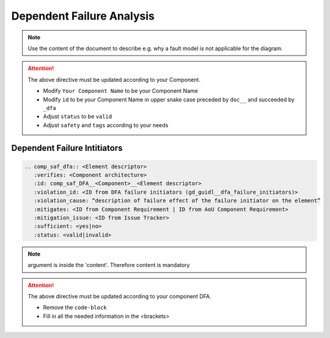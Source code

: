 ..
   # *******************************************************************************
   # Copyright (c) 2025 Contributors to the Eclipse Foundation
   #
   # See the NOTICE file(s) distributed with this work for additional
   # information regarding copyright ownership.
   #
   # This program and the accompanying materials are made available under the
   # terms of the Apache License Version 2.0 which is available at
   # https://www.apache.org/licenses/LICENSE-2.0
   #
   # SPDX-License-Identifier: Apache-2.0
   # *******************************************************************************


Dependent Failure Analysis
==========================

.. document:: [Your Component Name] DFA
   :id: doc__component_name_dfa
   :status: draft
   :safety: ASIL_B
   :realizes: wp__sw_component_dfa
   :tags: template

.. note:: Use the content of the document to describe e.g. why a fault model is not applicable for the diagram.

.. attention::
    The above directive must be updated according to your Component.

    - Modify ``Your Component Name`` to be your Component Name
    - Modify ``id`` to be your Component Name in upper snake case preceded by ``doc__`` and succeeded by ``_dfa``
    - Adjust ``status`` to be ``valid``
    - Adjust ``safety`` and ``tags`` according to your needs

Dependent Failure Intitiators
-----------------------------

.. code-block:: rst


   .. comp_saf_dfa:: <Element descriptor>
      :verifies: <Component architecture>
      :id: comp_saf_DFA__<Component>__<Element descriptor>
      :violation_id: <ID from DFA failure initiators (gd_guidl__dfa_failure_initiators)>
      :violation_cause: “description of failure effect of the failure initiator on the element”
      :mitigates: <ID from Component Requirement | ID from AoU Component Requirement>
      :mitigation_issue: <ID from Issue Tracker>
      :sufficient: <yes|no>
      :status: <valid|invalid>

.. note::   argument is inside the 'content'. Therefore content is mandatory

.. attention::
    The above directive must be updated according to your component DFA.

    - Remove the ``code-block``
    - Fill in all the needed information in the <brackets>
